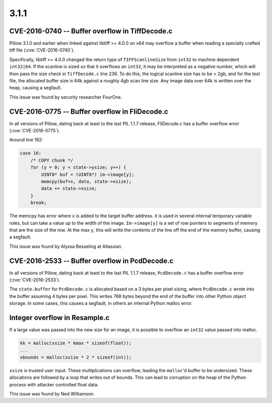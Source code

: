 
3.1.1
=====

CVE-2016-0740 -- Buffer overflow in TiffDecode.c
------------------------------------------------

Pillow 3.1.0 and earlier when linked against libtiff >= 4.0.0 on x64
may overflow a buffer when reading a specially crafted tiff file (:cve:`CVE-2016-0740`).

Specifically, libtiff >= 4.0.0 changed the return type of
``TIFFScanlineSize`` from ``int32`` to machine dependent
``int32|64``. If the scanline is sized so that it overflows an
``int32``, it may be interpreted as a negative number, which will then
pass the size check in ``TiffDecode.c`` line 236. To do this, the
logical scanline size has to be > 2gb, and for the test file, the
allocated buffer size is 64k against a roughly 4gb scan line size. Any
image data over 64k is written over the heap, causing a segfault.

This issue was found by security researcher FourOne.


CVE-2016-0775 -- Buffer overflow in FliDecode.c
-----------------------------------------------

In all versions of Pillow, dating back at least to the last PIL 1.1.7
release, FliDecode.c has a buffer overflow error (:cve:`CVE-2016-0775`).

Around line 192:

.. code-block:: c

  case 16:
      /* COPY chunk */
      for (y = 0; y < state->ysize; y++) {
          UINT8* buf = (UINT8*) im->image[y];
          memcpy(buf+x, data, state->xsize);
          data += state->xsize;
      }
      break;


The memcpy has error where ``x`` is added to the target buffer
address. ``X`` is used in several internal temporary variable roles,
but can take a value up to the width of the image.  ``Im->image[y]``
is a set of row pointers to segments of memory that are the size of
the row.  At the max ``y``, this will write the contents of the line
off the end of the memory buffer, causing a segfault.

This issue was found by Alyssa Besseling at Atlassian.

CVE-2016-2533 -- Buffer overflow in PcdDecode.c
-----------------------------------------------

In all versions of Pillow, dating back at least to the last PIL 1.1.7
release, ``PcdDecode.c`` has a buffer overflow error (:cve:`CVE-2016-2533`).

The ``state.buffer`` for ``PcdDecode.c`` is allocated based on a 3
bytes per pixel sizing, where ``PcdDecode.c`` wrote into the buffer
assuming 4 bytes per pixel. This writes 768 bytes beyond the end of
the buffer into other Python object storage. In some cases, this
causes a segfault, in others an internal Python malloc error.

Integer overflow in Resample.c
------------------------------

If a large value was passed into the new size for an image, it is
possible to overflow an ``int32`` value passed into malloc.

.. code-block:: c

    kk = malloc(xsize * kmax * sizeof(float));
    ...
    xbounds = malloc(xsize * 2 * sizeof(int));

``xsize`` is trusted user input. These multiplications can overflow,
leading the ``malloc``'d buffer to be undersized. These allocations are
followed by a loop that writes out of bounds. This can lead to
corruption on the heap of the Python process with attacker controlled
float data.

This issue was found by Ned Williamson.
